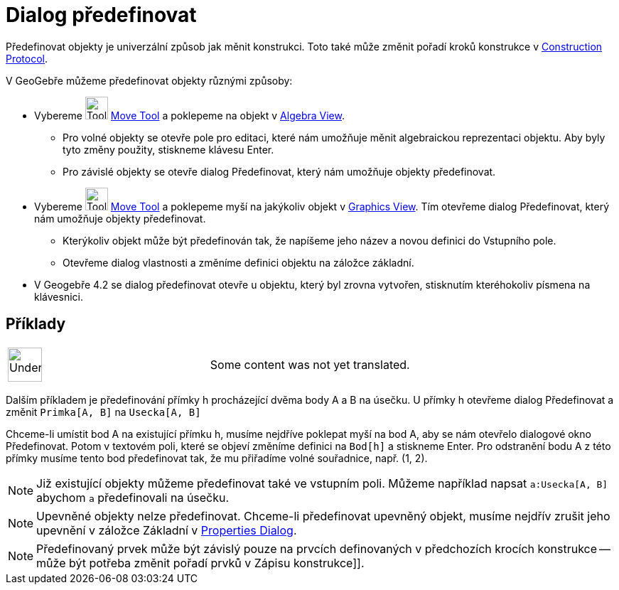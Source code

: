 = Dialog předefinovat
:page-en: Redefine_Dialog
ifdef::env-github[:imagesdir: /cs/modules/ROOT/assets/images]

Předefinovat objekty je univerzální způsob jak měnit konstrukci. Toto také může změnit pořadí kroků konstrukce v
xref:/s_index_php?title=Construction_Protocol_action=edit_redlink=1.adoc[Construction Protocol].

V GeoGebře můžeme předefinovat objekty různými způsoby:

* Vybereme image:Tool_Move.gif[Tool Move.gif,width=32,height=32]
xref:/s_index_php?title=Move_Tool_action=edit_redlink=1.adoc[Move Tool] a poklepeme na objekt v
xref:/s_index_php?title=Algebra_View_action=edit_redlink=1.adoc[Algebra View].
** Pro volné objekty se otevře pole pro editaci, které nám umožňuje měnit algebraickou reprezentaci objektu. Aby byly
tyto změny použity, stiskneme klávesu Enter.
** Pro závislé objekty se otevře dialog Předefinovat, který nám umožňuje objekty předefinovat.
* Vybereme image:Tool_Move.gif[Tool Move.gif,width=32,height=32]
xref:/s_index_php?title=Move_Tool_action=edit_redlink=1.adoc[Move Tool] a poklepeme myší na jakýkoliv objekt v
xref:/s_index_php?title=Graphics_View_action=edit_redlink=1.adoc[Graphics View]. Tím otevřeme dialog Předefinovat, který
nám umožňuje objekty předefinovat.
** Kterýkoliv objekt může být předefinován tak, že napíšeme jeho název a novou definici do Vstupního pole.
** Otevřeme dialog vlastnosti a změníme definici objektu na záložce základní.
* V Geogebře 4.2 se dialog předefinovat otevře u objektu, který byl zrovna vytvořen, stisknutím kteréhokoliv písmena na
klávesnici.

== Příklady

[width="100%",cols="50%,50%",]
|===
a|
image:48px-UnderConstruction.png[UnderConstruction.png,width=48,height=48]

|Some content was not yet translated.
|===

[EXAMPLE]
====

Dalším příkladem je předefinování přímky h procházející dvěma body A a B na úsečku. U přímky h otevřeme dialog
Předefinovat a změnit `++Primka[A, B]++` na `++Usecka[A, B]++`

====

[EXAMPLE]
====

Chceme-li umístit bod A na existující přímku h, musíme nejdříve poklepat myší na bod A, aby se nám otevřelo dialogové
okno Předefinovat. Potom v textovém poli, které se objeví změníme definici na `++Bod[h]++` a stiskneme [.kcode]#Enter#.
Pro odstranění bodu A z této přímky musíme tento bod předefinovat tak, že mu přiřadíme volné souřadnice, např. (1, 2).

====

[NOTE]
====

Již existující objekty můžeme předefinovat také ve vstupním poli. Můžeme například napsat `++a:Usecka[A, B]++` abychom
`++a++` předefinovali na úsečku.

====

[NOTE]
====

Upevněné objekty nelze předefinovat. Chceme-li předefinovat upevněný objekt, musíme nejdřív zrušit jeho upevnění v
záložce Základní v xref:/s_index_php?title=Properties_Dialog_action=edit_redlink=1.adoc[Properties Dialog].

====

[NOTE]
====

Předefinovaný prvek může být závislý pouze na prvcích definovaných v předchozích krocích konstrukce -- může být potřeba
změnit pořadí prvků v Zápisu konstrukce]].

====
